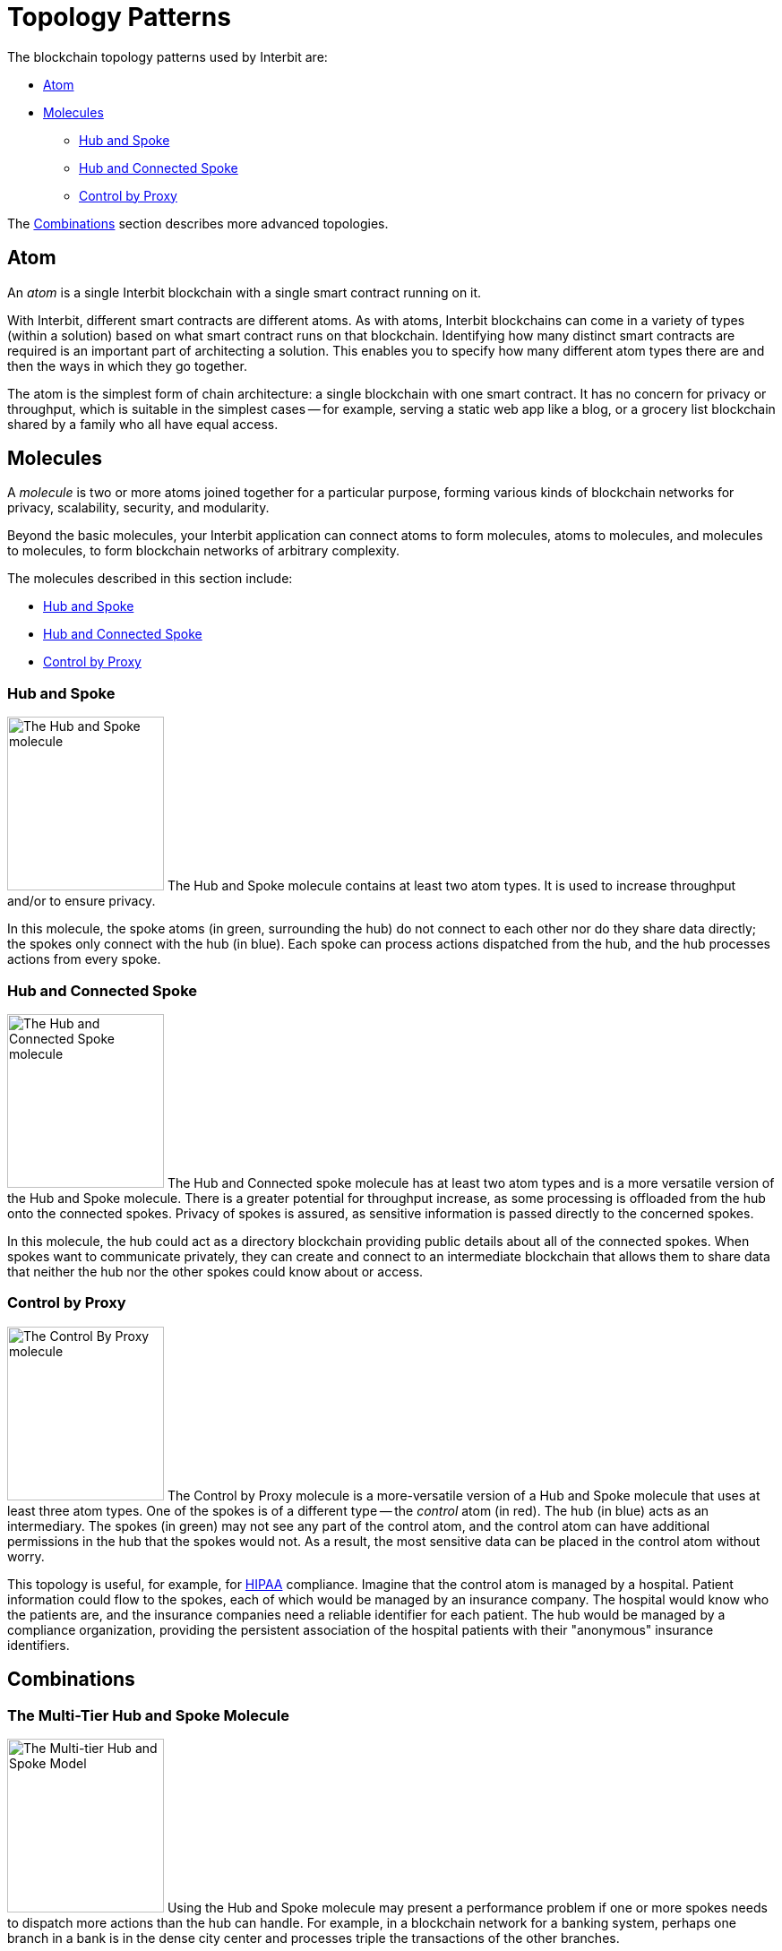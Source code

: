 = Topology Patterns

The blockchain topology patterns used by Interbit are:

* <<_atom>>
* <<_molecules>>
** <<_hub_and_spoke>>
** <<_hub_and_connected_spoke>>
** <<_control_by_proxy>>

The <<_combinations>> section describes more advanced topologies.


== Atom

An _atom_ is a single Interbit blockchain with a single smart contract
running on it.

With Interbit, different smart contracts are different atoms. As with
atoms, Interbit blockchains can come in a variety of types (within a
solution) based on what smart contract runs on that blockchain.
Identifying how many distinct smart contracts are required is an
important part of architecting a solution. This enables you to specify
how many different atom types there are and then the ways in which they
go together.

The atom is the simplest form of chain architecture: a single blockchain
with one smart contract. It has no concern for privacy or throughput,
which is suitable in the simplest cases -- for example, serving a static
web app like a blog, or a grocery list blockchain shared by a family who
all have equal access.


== Molecules

A _molecule_ is two or more atoms joined together for a particular
purpose, forming various kinds of blockchain networks for privacy,
scalability, security, and modularity.

Beyond the basic molecules, your Interbit application can connect atoms
to form molecules, atoms to molecules, and molecules to molecules, to
form blockchain networks of arbitrary complexity.

The molecules described in this section include:

* <<_hub_and_spoke>>
* <<_hub_and_connected_spoke>>
* <<_control_by_proxy>>


=== Hub and Spoke

image:img/hub_and_spoke.svg["The Hub and Spoke molecule", 175, 194,
role="right"]
The Hub and Spoke molecule contains at least two atom types. It is used
to increase throughput and/or to ensure privacy.

In this molecule, the spoke atoms (in green, surrounding the hub) do not
connect to each other nor do they share data directly; the spokes only
connect with the hub (in blue). Each spoke can process actions
dispatched from the hub, and the hub processes actions from every spoke.


=== Hub and Connected Spoke

image:img/hub_and_connected_spoke.svg["The Hub and Connected Spoke
molecule", 175, 194, role="right"]
The Hub and Connected spoke molecule has at least two atom types and is
a more versatile version of the Hub and Spoke molecule. There is a
greater potential for throughput increase, as some processing is
offloaded from the hub onto the connected spokes. Privacy of spokes is
assured, as sensitive information is passed directly to the concerned
spokes.

In this molecule, the hub could act as a directory blockchain providing
public details about all of the connected spokes. When spokes want to
communicate privately, they can create and connect to an intermediate
blockchain that allows them to share data that neither the hub nor the
other spokes could know about or access.


=== Control by Proxy

image:img/control_by_proxy.svg["The Control By Proxy molecule", 175,
194, role="right"]
The Control by Proxy molecule is a more-versatile version of a Hub and
Spoke molecule that uses at least three atom types. One of the spokes is
of a different type -- the _control_ atom (in red). The hub (in blue)
acts as an intermediary. The spokes (in green) may not see any part of
the control atom, and the control atom can have additional permissions
in the hub that the spokes would not. As a result, the most sensitive
data can be placed in the control atom without worry.

This topology is useful, for example, for
link:https://en.wikipedia.org/wiki/Health_Insurance_Portability_and_Accountability_Act[HIPAA]
compliance. Imagine that the control atom is managed by a hospital.
Patient information could flow to the spokes, each of which would be
managed by an insurance company. The hospital would know who the
patients are, and the insurance companies need a reliable identifier for
each patient. The hub would be managed by a compliance organization,
providing the persistent association of the hospital patients with their
"anonymous" insurance identifiers.


== Combinations

=== The Multi-Tier Hub and Spoke Molecule

image:img/hierarchical_throughput.svg["The Multi-tier Hub and Spoke
Model", 175, 194, role="right"]
Using the Hub and Spoke molecule may present a performance problem if
one or more spokes needs to dispatch more actions than the hub can
handle. For example, in a blockchain network for a banking system,
perhaps one branch in a bank is in the dense city center and processes
triple the transactions of the other branches.

The Multi-Tier Hub and Spoke molecule would be a good solution:
the busy branch could be split into its own hub and spoke molecule,
such as one blockchain for the branch itself and separate blockchains
for each automated teller machine (ATM). The branch could then aggregate
its data upwards to the hub at regular intervals. The splitting into
multiple blockchains distributes the processing load -- provided that
the new blockchains are hosted on separate nodes from the original node.


In this model, a single layer of hub and spoke may not supply enough
throughput to the system.

Perhaps one branch in a bank is in the dense
city center and processes triple the transactions of the other branches.
This branch can then split into their own hierarchy, such as the branch
itself and separate blockchains for each automated teller machine (ATM).
They could then aggregate their data upwards, becoming their own spoke
and hub molecule.

This allows them to gain another potential order of magnitude more
throughput without affecting the other branches.


=== The Spokes as Control Model

image:img/spoke_control.svg["The Spokes as Control Model", 175, 235,
role="right"]
In this model, each company has a chain that holds the entirety of
their data. Much of that data is private, and so they do not permit
direct connections between companies. However, they do share common
goals and wish to work together.

They form a consortium which manages a directory blockchain (the hub, in
blue) which contains the hashes of the company chains participating in
the consortium, and also maintains data integrity and trust system-wide.

Whenever a company wishes to do business with another, they create and
control an intermediary blockchain between them that contains all of
the data required to conduct that business. None of the other parties
are aware, maintaining privacy, and the structure of the intermediary
blockchains, which could be atoms or other molecules, provides the
processing required to perform all shared business operations.

To satisfy compliance regulations, each company would share the hashes
from their intermediary blockchains with the directory blockchain, to
provide a verifiable timeline of their transactions without disclosing
any details. An auditor could use this information to verify their
compliance.
